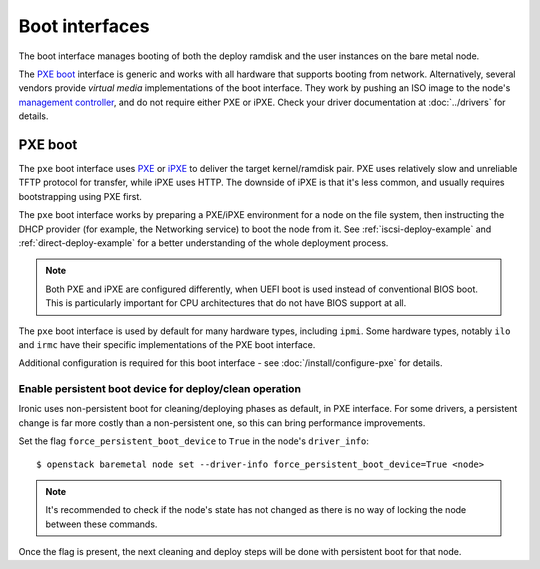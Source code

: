 ===============
Boot interfaces
===============

The boot interface manages booting of both the deploy ramdisk and the user
instances on the bare metal node.

The `PXE boot`_ interface is generic and works with all hardware that supports
booting from network. Alternatively, several vendors provide *virtual media*
implementations of the boot interface. They work by pushing an ISO image to
the node's `management controller`_, and do not require either PXE or iPXE.
Check your driver documentation at :doc:`../drivers` for details.

.. _pxe-boot:

PXE boot
--------

The ``pxe`` boot interface uses PXE_ or iPXE_ to deliver the target
kernel/ramdisk pair. PXE uses relatively slow and unreliable TFTP protocol
for transfer, while iPXE uses HTTP. The downside of iPXE is that it's less
common, and usually requires bootstrapping using PXE first.

The ``pxe`` boot interface works by preparing a PXE/iPXE environment for a
node on the file system, then instructing the DHCP provider (for example,
the Networking service) to boot the node from it. See
:ref:`iscsi-deploy-example` and :ref:`direct-deploy-example` for a better
understanding of the whole deployment process.

.. note::
    Both PXE and iPXE are configured differently, when UEFI boot is used
    instead of conventional BIOS boot. This is particularly important for CPU
    architectures that do not have BIOS support at all.

The ``pxe`` boot interface is used by default for many hardware types,
including ``ipmi``. Some hardware types, notably ``ilo`` and ``irmc`` have their
specific implementations of the PXE boot interface.

Additional configuration is required for this boot interface - see
:doc:`/install/configure-pxe` for details.

Enable persistent boot device for deploy/clean operation
~~~~~~~~~~~~~~~~~~~~~~~~~~~~~~~~~~~~~~~~~~~~~~~~~~~~~~~~

Ironic uses non-persistent boot for cleaning/deploying phases as default,
in PXE interface. For some drivers, a persistent change is far more
costly than a non-persistent one, so this can bring performance improvements.

Set the flag ``force_persistent_boot_device`` to ``True`` in the node's
``driver_info``::

    $ openstack baremetal node set --driver-info force_persistent_boot_device=True <node>

.. note::
   It's recommended to check if the node's state has not changed as there
   is no way of locking the node between these commands.

Once the flag is present, the next cleaning and deploy steps will be done
with persistent boot for that node.


.. _PXE: https://en.wikipedia.org/wiki/Preboot_Execution_Environment
.. _iPXE: https://en.wikipedia.org/wiki/IPXE
.. _management controller: https://en.wikipedia.org/wiki/Out-of-band_management
